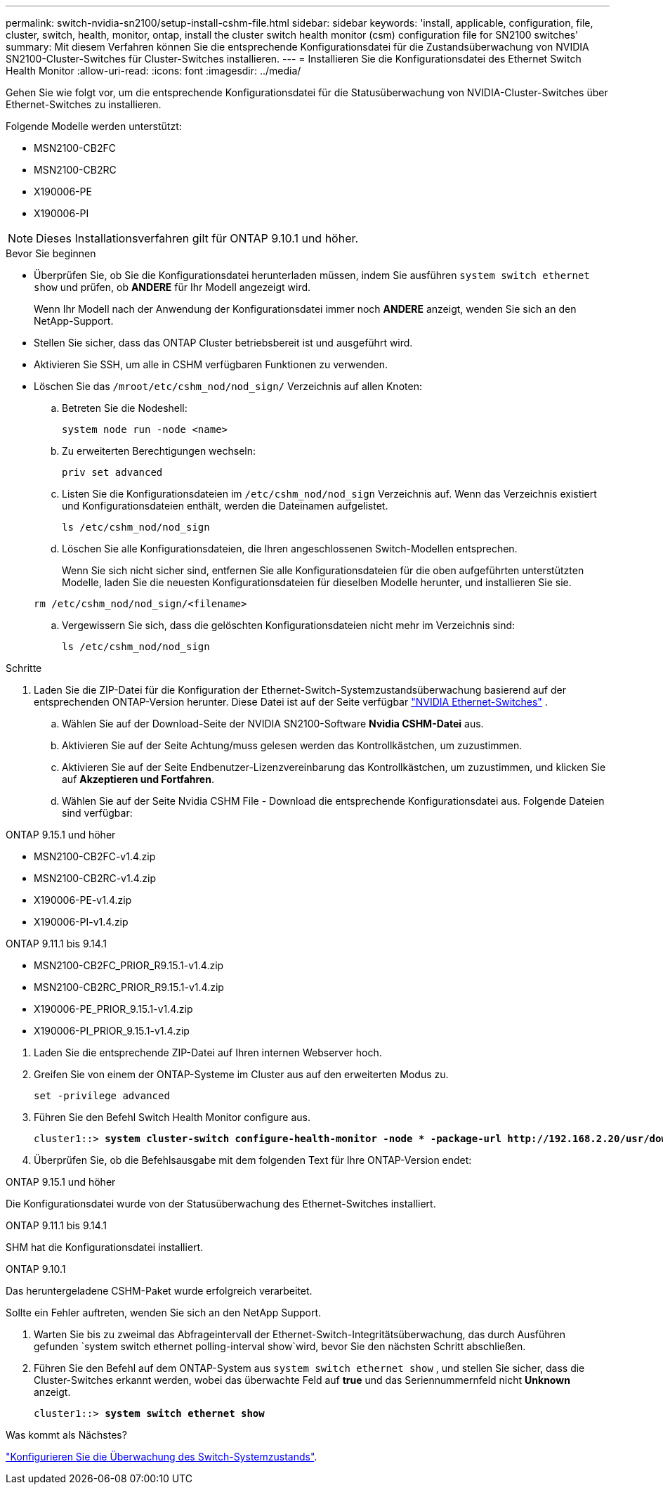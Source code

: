 ---
permalink: switch-nvidia-sn2100/setup-install-cshm-file.html 
sidebar: sidebar 
keywords: 'install, applicable, configuration, file, cluster, switch, health, monitor, ontap, install the cluster switch health monitor (csm) configuration file for SN2100 switches' 
summary: Mit diesem Verfahren können Sie die entsprechende Konfigurationsdatei für die Zustandsüberwachung von NVIDIA SN2100-Cluster-Switches für Cluster-Switches installieren. 
---
= Installieren Sie die Konfigurationsdatei des Ethernet Switch Health Monitor
:allow-uri-read: 
:icons: font
:imagesdir: ../media/


[role="lead"]
Gehen Sie wie folgt vor, um die entsprechende Konfigurationsdatei für die Statusüberwachung von NVIDIA-Cluster-Switches über Ethernet-Switches zu installieren.

Folgende Modelle werden unterstützt:

* MSN2100-CB2FC
* MSN2100-CB2RC
* X190006-PE
* X190006-PI



NOTE: Dieses Installationsverfahren gilt für ONTAP 9.10.1 und höher.

.Bevor Sie beginnen
* Überprüfen Sie, ob Sie die Konfigurationsdatei herunterladen müssen, indem Sie ausführen `system switch ethernet show` und prüfen, ob *ANDERE* für Ihr Modell angezeigt wird.
+
Wenn Ihr Modell nach der Anwendung der Konfigurationsdatei immer noch *ANDERE* anzeigt, wenden Sie sich an den NetApp-Support.

* Stellen Sie sicher, dass das ONTAP Cluster betriebsbereit ist und ausgeführt wird.
* Aktivieren Sie SSH, um alle in CSHM verfügbaren Funktionen zu verwenden.
* Löschen Sie das `/mroot/etc/cshm_nod/nod_sign/` Verzeichnis auf allen Knoten:
+
.. Betreten Sie die Nodeshell:
+
`system node run -node <name>`

.. Zu erweiterten Berechtigungen wechseln:
+
`priv set advanced`

.. Listen Sie die Konfigurationsdateien im `/etc/cshm_nod/nod_sign` Verzeichnis auf. Wenn das Verzeichnis existiert und Konfigurationsdateien enthält, werden die Dateinamen aufgelistet.
+
`ls /etc/cshm_nod/nod_sign`

.. Löschen Sie alle Konfigurationsdateien, die Ihren angeschlossenen Switch-Modellen entsprechen.
+
Wenn Sie sich nicht sicher sind, entfernen Sie alle Konfigurationsdateien für die oben aufgeführten unterstützten Modelle, laden Sie die neuesten Konfigurationsdateien für dieselben Modelle herunter, und installieren Sie sie.

+
`rm /etc/cshm_nod/nod_sign/<filename>`

.. Vergewissern Sie sich, dass die gelöschten Konfigurationsdateien nicht mehr im Verzeichnis sind:
+
`ls /etc/cshm_nod/nod_sign`





.Schritte
. Laden Sie die ZIP-Datei für die Konfiguration der Ethernet-Switch-Systemzustandsüberwachung basierend auf der entsprechenden ONTAP-Version herunter. Diese Datei ist auf der Seite verfügbar https://mysupport.netapp.com/site/info/nvidia-cluster-switch["NVIDIA Ethernet-Switches"^] .
+
.. Wählen Sie auf der Download-Seite der NVIDIA SN2100-Software *Nvidia CSHM-Datei* aus.
.. Aktivieren Sie auf der Seite Achtung/muss gelesen werden das Kontrollkästchen, um zuzustimmen.
.. Aktivieren Sie auf der Seite Endbenutzer-Lizenzvereinbarung das Kontrollkästchen, um zuzustimmen, und klicken Sie auf *Akzeptieren und Fortfahren*.
.. Wählen Sie auf der Seite Nvidia CSHM File - Download die entsprechende Konfigurationsdatei aus. Folgende Dateien sind verfügbar:




[role="tabbed-block"]
====
.ONTAP 9.15.1 und höher
--
* MSN2100-CB2FC-v1.4.zip
* MSN2100-CB2RC-v1.4.zip
* X190006-PE-v1.4.zip
* X190006-PI-v1.4.zip


--
.ONTAP 9.11.1 bis 9.14.1
--
* MSN2100-CB2FC_PRIOR_R9.15.1-v1.4.zip
* MSN2100-CB2RC_PRIOR_R9.15.1-v1.4.zip
* X190006-PE_PRIOR_9.15.1-v1.4.zip
* X190006-PI_PRIOR_9.15.1-v1.4.zip


--
====
. [[step2]]Laden Sie die entsprechende ZIP-Datei auf Ihren internen Webserver hoch.
. Greifen Sie von einem der ONTAP-Systeme im Cluster aus auf den erweiterten Modus zu.
+
`set -privilege advanced`

. Führen Sie den Befehl Switch Health Monitor configure aus.
+
[listing, subs="+quotes"]
----
cluster1::> *system cluster-switch configure-health-monitor -node * -package-url http://192.168.2.20/usr/download/_[filename.zip]_*
----
. Überprüfen Sie, ob die Befehlsausgabe mit dem folgenden Text für Ihre ONTAP-Version endet:


[role="tabbed-block"]
====
.ONTAP 9.15.1 und höher
--
Die Konfigurationsdatei wurde von der Statusüberwachung des Ethernet-Switches installiert.

--
.ONTAP 9.11.1 bis 9.14.1
--
SHM hat die Konfigurationsdatei installiert.

--
.ONTAP 9.10.1
--
Das heruntergeladene CSHM-Paket wurde erfolgreich verarbeitet.

--
====
Sollte ein Fehler auftreten, wenden Sie sich an den NetApp Support.

. [[step6]]Warten Sie bis zu zweimal das Abfrageintervall der Ethernet-Switch-Integritätsüberwachung, das durch Ausführen gefunden `system switch ethernet polling-interval show`wird, bevor Sie den nächsten Schritt abschließen.
. Führen Sie den Befehl auf dem ONTAP-System aus `system switch ethernet show` , und stellen Sie sicher, dass die Cluster-Switches erkannt werden, wobei das überwachte Feld auf *true* und das Seriennummernfeld nicht *Unknown* anzeigt.
+
[listing, subs="+quotes"]
----
cluster1::> *system switch ethernet show*
----


.Was kommt als Nächstes?
link:../switch-cshm/config-overview.html["Konfigurieren Sie die Überwachung des Switch-Systemzustands"].
